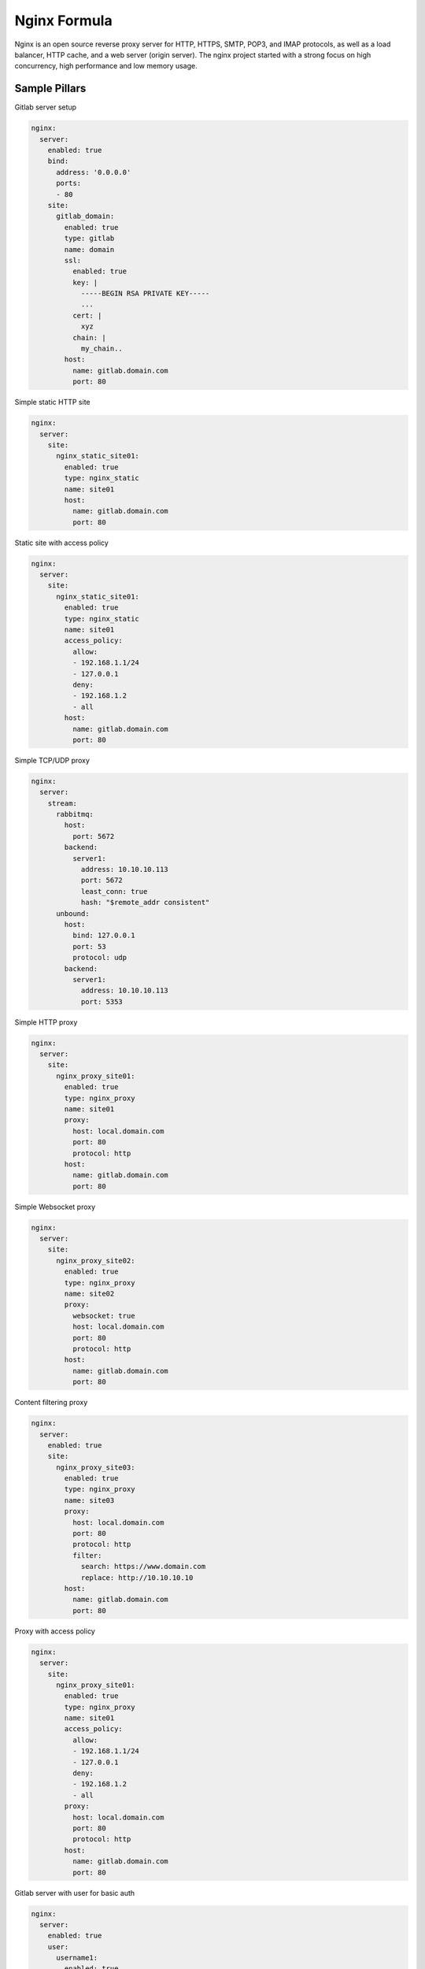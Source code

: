 
=============
Nginx Formula
=============

Nginx is an open source reverse proxy server for HTTP, HTTPS, SMTP, POP3, and IMAP protocols, as well as a load balancer, HTTP cache, and a web server (origin server). The nginx project started with a strong focus on high concurrency, high performance and low memory usage.

Sample Pillars
==============

Gitlab server setup

.. code-block:: yaml

    nginx:
      server:
        enabled: true
        bind:
          address: '0.0.0.0'
          ports:
          - 80
        site:
          gitlab_domain:
            enabled: true
            type: gitlab
            name: domain
            ssl:
              enabled: true
              key: |
                -----BEGIN RSA PRIVATE KEY-----
                ...
              cert: |
                xyz
              chain: |
                my_chain..
            host:
              name: gitlab.domain.com
              port: 80

Simple static HTTP site

.. code-block:: yaml

    nginx:
      server:
        site:
          nginx_static_site01:
            enabled: true
            type: nginx_static
            name: site01
            host:
              name: gitlab.domain.com
              port: 80

Static site with access policy

.. code-block:: yaml

    nginx:
      server:
        site:
          nginx_static_site01:
            enabled: true
            type: nginx_static
            name: site01
            access_policy:
              allow:
              - 192.168.1.1/24
              - 127.0.0.1
              deny:
              - 192.168.1.2
              - all
            host:
              name: gitlab.domain.com
              port: 80

Simple TCP/UDP proxy

.. code-block:: yaml

    nginx:
      server:
        stream:
          rabbitmq:
            host:
              port: 5672
            backend:
              server1:
                address: 10.10.10.113
                port: 5672
                least_conn: true
                hash: "$remote_addr consistent"
          unbound:
            host:
              bind: 127.0.0.1
              port: 53
              protocol: udp
            backend:
              server1:
                address: 10.10.10.113
                port: 5353

Simple HTTP proxy

.. code-block:: yaml

    nginx:
      server:
        site:
          nginx_proxy_site01:
            enabled: true
            type: nginx_proxy
            name: site01
            proxy:
              host: local.domain.com
              port: 80
              protocol: http
            host:
              name: gitlab.domain.com
              port: 80

Simple Websocket proxy

.. code-block:: yaml

    nginx:
      server:
        site:
          nginx_proxy_site02:
            enabled: true
            type: nginx_proxy
            name: site02
            proxy:
              websocket: true
              host: local.domain.com
              port: 80
              protocol: http
            host:
              name: gitlab.domain.com
              port: 80

Content filtering proxy

.. code-block:: yaml

    nginx:
      server:
        enabled: true
        site:
          nginx_proxy_site03:
            enabled: true
            type: nginx_proxy
            name: site03
            proxy:
              host: local.domain.com
              port: 80
              protocol: http
              filter:
                search: https://www.domain.com
                replace: http://10.10.10.10
            host:
              name: gitlab.domain.com
              port: 80

Proxy with access policy

.. code-block:: yaml

    nginx:
      server:
        site:
          nginx_proxy_site01:
            enabled: true
            type: nginx_proxy
            name: site01
            access_policy:
              allow:
              - 192.168.1.1/24
              - 127.0.0.1
              deny:
              - 192.168.1.2
              - all
            proxy:
              host: local.domain.com
              port: 80
              protocol: http
            host:
              name: gitlab.domain.com
              port: 80

Gitlab server with user for basic auth

.. code-block:: yaml

    nginx:
      server:
        enabled: true
        user:
          username1:
            enabled: true
            password: magicunicorn
            htpasswd: htpasswd-site1
          username2:
            enabled: true
            password: magicunicorn

Proxy buffering

.. code-block:: yaml

    nginx:
      server:
        enabled: true
        bind:
          address: '0.0.0.0'
          ports:
          - 80
        site:
          gitlab_proxy:
            enabled: true
            type: nginx_proxy
            proxy:
              buffer:
                number: 8
                size: 16
            host:
              name: gitlab.domain.com
              port: 80

Let's Encrypt

.. code-block:: yaml

    nginx:
      server:
        enabled: true
        bind:
          address: '0.0.0.0'
          ports:
          - 443
        site:
          gitlab_domain:
            enabled: true
            type: gitlab
            name: domain
            ssl:
              enabled: true
              engine: letsencrypt
            host:
              name: gitlab.domain.com
              port: 443

SSL using already deployed key and cert file.
Note that cert file should already contain CA cert and complete chain.

.. code-block:: yaml

    nginx:
      server:
        enabled: true
        site:
          mysite:
            ssl:
              enabled: true
              key_file: /etc/ssl/private/mykey.key
              cert_file: /etc/ssl/cert/mycert.crt

Nginx stats server (required by collectd nginx plugin)

.. code-block:: yaml

    nginx:
      server:
        enabled: true
        site:
          nginx_stats_server:
            enabled: true
            type: nginx_stats
            name: server
            host:
              name: 127.0.0.1
              port: 8888


More Information
================

* http://wiki.nginx.org/Main
* https://wiki.mozilla.org/Security/Server_Side_TLS#Modern_compatibility
* http://nginx.com/resources/admin-guide/reverse-proxy/
* https://mozilla.github.io/server-side-tls/ssl-config-generator/


Documentation and Bugs
======================

To learn how to install and update salt-formulas, consult the documentation
available online at:

    http://salt-formulas.readthedocs.io/

In the unfortunate event that bugs are discovered, they should be reported to
the appropriate issue tracker. Use Github issue tracker for specific salt
formula:

    https://github.com/salt-formulas/salt-formula-nginx/issues

For feature requests, bug reports or blueprints affecting entire ecosystem,
use Launchpad salt-formulas project:

    https://launchpad.net/salt-formulas

You can also join salt-formulas-users team and subscribe to mailing list:

    https://launchpad.net/~salt-formulas-users

Developers wishing to work on the salt-formulas projects should always base
their work on master branch and submit pull request against specific formula.

    https://github.com/salt-formulas/salt-formula-nginx

Any questions or feedback is always welcome so feel free to join our IRC
channel:

    #salt-formulas @ irc.freenode.net

